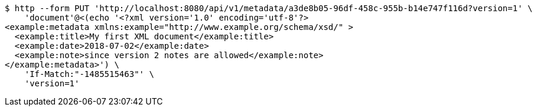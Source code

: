 [source,bash]
----
$ http --form PUT 'http://localhost:8080/api/v1/metadata/a3de8b05-96df-458c-955b-b14e747f116d?version=1' \
    'document'@<(echo '<?xml version='1.0' encoding='utf-8'?>
<example:metadata xmlns:example="http://www.example.org/schema/xsd/" >
  <example:title>My first XML document</example:title>
  <example:date>2018-07-02</example:date>
  <example:note>since version 2 notes are allowed</example:note>
</example:metadata>') \
    'If-Match:"-1485515463"' \
    'version=1'
----